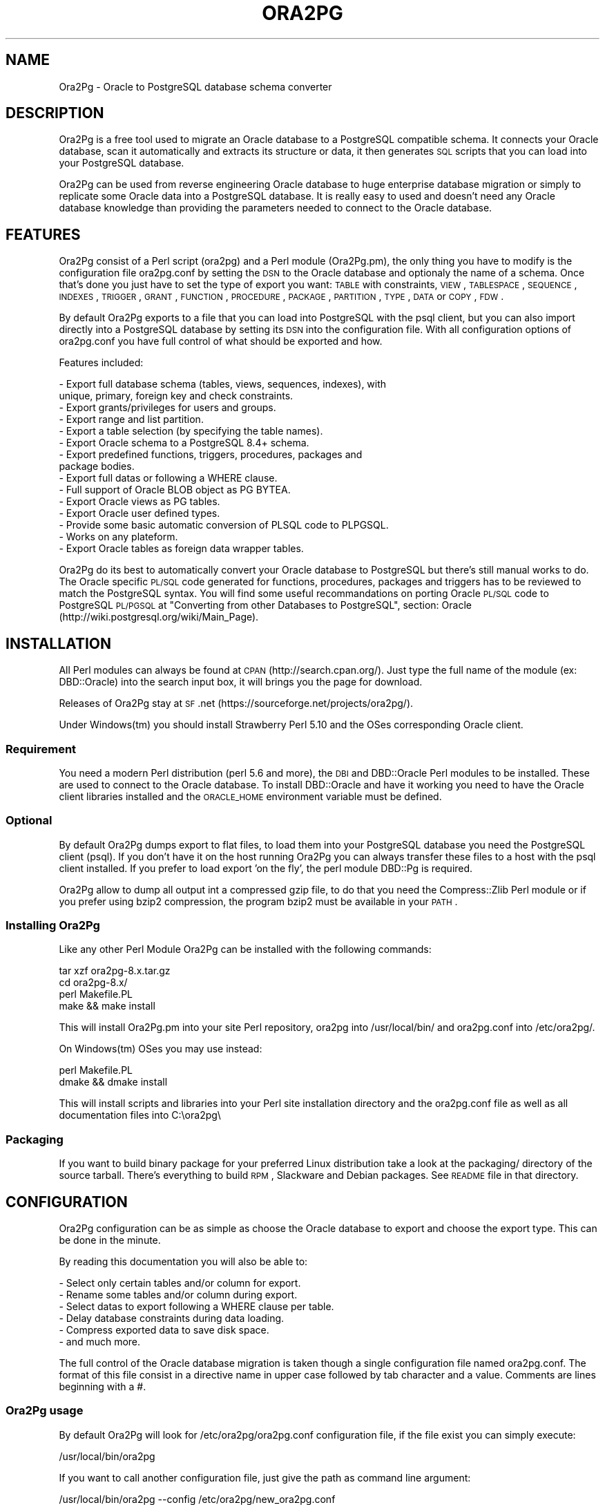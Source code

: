 .\" Automatically generated by Pod::Man 2.22 (Pod::Simple 3.07)
.\"
.\" Standard preamble:
.\" ========================================================================
.de Sp \" Vertical space (when we can't use .PP)
.if t .sp .5v
.if n .sp
..
.de Vb \" Begin verbatim text
.ft CW
.nf
.ne \\$1
..
.de Ve \" End verbatim text
.ft R
.fi
..
.\" Set up some character translations and predefined strings.  \*(-- will
.\" give an unbreakable dash, \*(PI will give pi, \*(L" will give a left
.\" double quote, and \*(R" will give a right double quote.  \*(C+ will
.\" give a nicer C++.  Capital omega is used to do unbreakable dashes and
.\" therefore won't be available.  \*(C` and \*(C' expand to `' in nroff,
.\" nothing in troff, for use with C<>.
.tr \(*W-
.ds C+ C\v'-.1v'\h'-1p'\s-2+\h'-1p'+\s0\v'.1v'\h'-1p'
.ie n \{\
.    ds -- \(*W-
.    ds PI pi
.    if (\n(.H=4u)&(1m=24u) .ds -- \(*W\h'-12u'\(*W\h'-12u'-\" diablo 10 pitch
.    if (\n(.H=4u)&(1m=20u) .ds -- \(*W\h'-12u'\(*W\h'-8u'-\"  diablo 12 pitch
.    ds L" ""
.    ds R" ""
.    ds C` ""
.    ds C' ""
'br\}
.el\{\
.    ds -- \|\(em\|
.    ds PI \(*p
.    ds L" ``
.    ds R" ''
'br\}
.\"
.\" Escape single quotes in literal strings from groff's Unicode transform.
.ie \n(.g .ds Aq \(aq
.el       .ds Aq '
.\"
.\" If the F register is turned on, we'll generate index entries on stderr for
.\" titles (.TH), headers (.SH), subsections (.SS), items (.Ip), and index
.\" entries marked with X<> in POD.  Of course, you'll have to process the
.\" output yourself in some meaningful fashion.
.ie \nF \{\
.    de IX
.    tm Index:\\$1\t\\n%\t"\\$2"
..
.    nr % 0
.    rr F
.\}
.el \{\
.    de IX
..
.\}
.\"
.\" Accent mark definitions (@(#)ms.acc 1.5 88/02/08 SMI; from UCB 4.2).
.\" Fear.  Run.  Save yourself.  No user-serviceable parts.
.    \" fudge factors for nroff and troff
.if n \{\
.    ds #H 0
.    ds #V .8m
.    ds #F .3m
.    ds #[ \f1
.    ds #] \fP
.\}
.if t \{\
.    ds #H ((1u-(\\\\n(.fu%2u))*.13m)
.    ds #V .6m
.    ds #F 0
.    ds #[ \&
.    ds #] \&
.\}
.    \" simple accents for nroff and troff
.if n \{\
.    ds ' \&
.    ds ` \&
.    ds ^ \&
.    ds , \&
.    ds ~ ~
.    ds /
.\}
.if t \{\
.    ds ' \\k:\h'-(\\n(.wu*8/10-\*(#H)'\'\h"|\\n:u"
.    ds ` \\k:\h'-(\\n(.wu*8/10-\*(#H)'\`\h'|\\n:u'
.    ds ^ \\k:\h'-(\\n(.wu*10/11-\*(#H)'^\h'|\\n:u'
.    ds , \\k:\h'-(\\n(.wu*8/10)',\h'|\\n:u'
.    ds ~ \\k:\h'-(\\n(.wu-\*(#H-.1m)'~\h'|\\n:u'
.    ds / \\k:\h'-(\\n(.wu*8/10-\*(#H)'\z\(sl\h'|\\n:u'
.\}
.    \" troff and (daisy-wheel) nroff accents
.ds : \\k:\h'-(\\n(.wu*8/10-\*(#H+.1m+\*(#F)'\v'-\*(#V'\z.\h'.2m+\*(#F'.\h'|\\n:u'\v'\*(#V'
.ds 8 \h'\*(#H'\(*b\h'-\*(#H'
.ds o \\k:\h'-(\\n(.wu+\w'\(de'u-\*(#H)/2u'\v'-.3n'\*(#[\z\(de\v'.3n'\h'|\\n:u'\*(#]
.ds d- \h'\*(#H'\(pd\h'-\w'~'u'\v'-.25m'\f2\(hy\fP\v'.25m'\h'-\*(#H'
.ds D- D\\k:\h'-\w'D'u'\v'-.11m'\z\(hy\v'.11m'\h'|\\n:u'
.ds th \*(#[\v'.3m'\s+1I\s-1\v'-.3m'\h'-(\w'I'u*2/3)'\s-1o\s+1\*(#]
.ds Th \*(#[\s+2I\s-2\h'-\w'I'u*3/5'\v'-.3m'o\v'.3m'\*(#]
.ds ae a\h'-(\w'a'u*4/10)'e
.ds Ae A\h'-(\w'A'u*4/10)'E
.    \" corrections for vroff
.if v .ds ~ \\k:\h'-(\\n(.wu*9/10-\*(#H)'\s-2\u~\d\s+2\h'|\\n:u'
.if v .ds ^ \\k:\h'-(\\n(.wu*10/11-\*(#H)'\v'-.4m'^\v'.4m'\h'|\\n:u'
.    \" for low resolution devices (crt and lpr)
.if \n(.H>23 .if \n(.V>19 \
\{\
.    ds : e
.    ds 8 ss
.    ds o a
.    ds d- d\h'-1'\(ga
.    ds D- D\h'-1'\(hy
.    ds th \o'bp'
.    ds Th \o'LP'
.    ds ae ae
.    ds Ae AE
.\}
.rm #[ #] #H #V #F C
.\" ========================================================================
.\"
.IX Title "ORA2PG 1"
.TH ORA2PG 1 "2012-07-15" "perl v5.10.1" "User Contributed Perl Documentation"
.\" For nroff, turn off justification.  Always turn off hyphenation; it makes
.\" way too many mistakes in technical documents.
.if n .ad l
.nh
.SH "NAME"
Ora2Pg \- Oracle to PostgreSQL database schema converter
.SH "DESCRIPTION"
.IX Header "DESCRIPTION"
Ora2Pg is a free tool used to migrate an Oracle database to a
PostgreSQL compatible schema. It connects your Oracle database, scan it
automatically and extracts its structure or data, it then generates \s-1SQL\s0
scripts that you can load into your PostgreSQL database.
.PP
Ora2Pg can be used from reverse engineering Oracle database to huge enterprise
database migration or simply to replicate some Oracle data into a PostgreSQL
database. It is really easy to used and doesn't need any Oracle database
knowledge than providing the parameters needed to connect to the Oracle
database.
.SH "FEATURES"
.IX Header "FEATURES"
Ora2Pg consist of a Perl script (ora2pg) and a Perl module (Ora2Pg.pm), the
only thing you have to modify is the configuration file ora2pg.conf by setting
the \s-1DSN\s0 to the Oracle database and optionaly the name of a schema. Once that's
done you just have to set the type of export you want: \s-1TABLE\s0 with constraints,
\&\s-1VIEW\s0, \s-1TABLESPACE\s0, \s-1SEQUENCE\s0, \s-1INDEXES\s0, \s-1TRIGGER\s0, \s-1GRANT\s0, \s-1FUNCTION\s0, \s-1PROCEDURE\s0,
\&\s-1PACKAGE\s0, \s-1PARTITION\s0, \s-1TYPE\s0, \s-1DATA\s0 or \s-1COPY\s0, \s-1FDW\s0.
.PP
By default Ora2Pg exports to a file that you can load into PostgreSQL with the
psql client, but you can also import directly into a PostgreSQL database by
setting its \s-1DSN\s0 into the configuration file. With all configuration options of
ora2pg.conf you have full control of what should be exported and how.
.PP
Features included:
.PP
.Vb 10
\&        \- Export full database schema (tables, views, sequences, indexes), with
\&          unique, primary, foreign key and check constraints.
\&        \- Export grants/privileges for users and groups.
\&        \- Export range and list partition.
\&        \- Export a table selection (by specifying the table names).
\&        \- Export Oracle schema to a PostgreSQL 8.4+ schema.
\&        \- Export predefined functions, triggers, procedures, packages and
\&          package bodies.
\&        \- Export full datas or following a WHERE clause.
\&        \- Full support of Oracle BLOB object as PG BYTEA.
\&        \- Export Oracle views as PG tables.
\&        \- Export Oracle user defined types.
\&        \- Provide some basic automatic conversion of PLSQL code to PLPGSQL.
\&        \- Works on any plateform.
\&        \- Export Oracle tables as foreign data wrapper tables.
.Ve
.PP
Ora2Pg do its best to automatically convert your Oracle database to PostgreSQL
but there's still manual works to do. The Oracle specific \s-1PL/SQL\s0 code generated
for functions, procedures, packages and triggers has to be reviewed to match
the PostgreSQL syntax. You will find some useful recommandations on porting
Oracle \s-1PL/SQL\s0 code to PostgreSQL \s-1PL/PGSQL\s0 at \*(L"Converting from other Databases
to PostgreSQL\*(R", section: Oracle (http://wiki.postgresql.org/wiki/Main_Page).
.SH "INSTALLATION"
.IX Header "INSTALLATION"
All Perl modules can always be found at \s-1CPAN\s0 (http://search.cpan.org/). Just
type the full name of the module (ex: DBD::Oracle) into the search input box,
it will brings you the page for download.
.PP
Releases of Ora2Pg stay at \s-1SF\s0.net (https://sourceforge.net/projects/ora2pg/).
.PP
Under Windows(tm) you should install Strawberry Perl 5.10 and the OSes
corresponding Oracle client.
.SS "Requirement"
.IX Subsection "Requirement"
You need a modern Perl distribution (perl 5.6 and more), the \s-1DBI\s0 and DBD::Oracle
Perl modules to be installed. These are used to connect to the Oracle database.
To install DBD::Oracle and have it working you need to have the Oracle client
libraries installed and the \s-1ORACLE_HOME\s0 environment variable must be defined.
.SS "Optional"
.IX Subsection "Optional"
By default Ora2Pg dumps export to flat files, to load them into your PostgreSQL
database you need the PostgreSQL client (psql). If you don't have it on the
host running Ora2Pg you can always transfer these files to a host with the psql
client installed. If you prefer to load export 'on the fly', the perl module
DBD::Pg is required.
.PP
Ora2Pg allow to dump all output int a compressed gzip file, to do that you need
the Compress::Zlib Perl module or if you prefer using bzip2 compression, the
program bzip2 must be available in your \s-1PATH\s0.
.SS "Installing Ora2Pg"
.IX Subsection "Installing Ora2Pg"
Like any other Perl Module Ora2Pg can be installed with the following commands:
.PP
.Vb 4
\&        tar xzf ora2pg\-8.x.tar.gz
\&        cd ora2pg\-8.x/
\&        perl Makefile.PL
\&        make && make install
.Ve
.PP
This will install Ora2Pg.pm into your site Perl repository, ora2pg into
/usr/local/bin/ and ora2pg.conf into /etc/ora2pg/.
.PP
On Windows(tm) OSes you may use instead:
.PP
.Vb 2
\&        perl Makefile.PL
\&        dmake && dmake install
.Ve
.PP
This will install scripts and libraries into your Perl site installation directory
and the ora2pg.conf file as well as all documentation files into C:\eora2pg\e
.SS "Packaging"
.IX Subsection "Packaging"
If you want to build binary package for your preferred Linux distribution take a
look at the packaging/ directory of the source tarball. There's everything to
build \s-1RPM\s0, Slackware and Debian packages. See \s-1README\s0 file in that directory.
.SH "CONFIGURATION"
.IX Header "CONFIGURATION"
Ora2Pg configuration can be as simple as choose the Oracle database to export
and choose the export type. This can be done in the minute.
.PP
By reading this documentation you will also be able to:
.PP
.Vb 6
\&        \- Select only certain tables and/or column for export.
\&        \- Rename some tables and/or column during export.
\&        \- Select datas to export following a WHERE clause per table.
\&        \- Delay database constraints during data loading.
\&        \- Compress exported data to save disk space.
\&        \- and much more.
.Ve
.PP
The full control of the Oracle database migration is taken though a single
configuration file named ora2pg.conf. The format of this file consist in a
directive name in upper case followed by tab character and a value.
Comments are lines beginning with a #.
.SS "Ora2Pg usage"
.IX Subsection "Ora2Pg usage"
By default Ora2Pg will look for /etc/ora2pg/ora2pg.conf configuration file, if
the file exist you can simply execute:
.PP
.Vb 1
\&        /usr/local/bin/ora2pg
.Ve
.PP
If you want to call another configuration file, just give the path as command
line argument:
.PP
.Vb 1
\&        /usr/local/bin/ora2pg \-\-config /etc/ora2pg/new_ora2pg.conf
.Ve
.PP
Here are all command line parameters available since version 6.0:
.PP
Usage: ora2pg [\-dhvp] [\-\-option value]
.PP
.Vb 10
\&    \-d | \-\-debug      : Enable verbose output.
\&    \-h | \-\-help       : Print this short help.
\&    \-v | \-\-version    : Show Ora2Pg Version and exit.
\&    \-c | \-\-conf file  : Used to set an alternate configuration file than the
\&                        default /etc/or2pg/ora2pg.conf.
\&    \-l | \-\-log file   : Used to set a log file. Default is stdout.
\&    \-o | \-\-out file   : Used to set the path to the output file where SQL will
\&                        be written. Default: output.sql in running directory.
\&    \-t | \-\-type export: Used to set the export type. It will override the one
\&                        given in the configuration file (TYPE).
\&    \-p | \-\-plsql      : Enable PLSQL to PLPSQL code conversion.
\&    \-s | \-\-source dsn : Allow to set the Oracle DBI datasource.
\&    \-u | \-\-user  user : Used to set the Oracle database connection user.
\&    \-w | \-\-password pass: Used to set the password of the Oracle database user.
\&    \-n | \-\-namespace schema: Used to set the Oracle schema to extract from.
\&    \-x | \-\-xtable relname: Used to display columns names of the given table,
\&                        could be used with SHOW_COLUMN type only.
\&    \-f | \-\-forceowner : if set to 1 force ora2pg to set tables and sequences
\&                        owner. If the value is set to a username this one will
\&                        be set as the objects owner.
\&    \-\-nls_lang code: use this to set the Oracle NLS_LANG client encoding.
\&    \-\-client_encoding code: Use this to set the PostgreSQL client encoding.
\&    \-i | \-\-input_file file: File containing Oracle PL/SQL code to convert with
\&                        no Oracle database connection initiated.
.Ve
.PP
Previous version do not accept any command line parameter than the path to the
configuration file.
.SS "Oracle database connection"
.IX Subsection "Oracle database connection"
There's 5 configuration directives to control the access to the Oracle database.
.IP "\s-1ORACLE_HOME\s0" 4
.IX Item "ORACLE_HOME"
Used to set \s-1ORACLE_HOME\s0 environment variable to the Oracle libraries required
by the DBD::Oracle Perl module.
.IP "\s-1ORACLE_DSN\s0" 4
.IX Item "ORACLE_DSN"
This directive is used to set the data source name in the form standard \s-1DBI\s0 \s-1DSN\s0.
For example:
.Sp
.Vb 1
\&        dbi:Oracle:host=oradb_host.mydom.dom;sid=TEST
.Ve
.Sp
or
.Sp
.Vb 1
\&        dbi:Oracle:DB_SID
.Ve
.Sp
The \s-1SID\s0 must be declared in the \f(CW$ORACLE_HOME\fR/network/admin/tnsnames.ora file.
.IP "\s-1ORACLE_USER\s0 et \s-1ORACLE_PWD\s0" 4
.IX Item "ORACLE_USER et ORACLE_PWD"
These two directives are used to define the user and password for the Oracle
database connection. Note that if you can it is better to login as Oracle super
admin to avoid grants problem during the database scan and be sure that nothing
is missing.
.IP "\s-1USER_GRANTS\s0" 4
.IX Item "USER_GRANTS"
Set this directive to 1 if you connect the Oracle database as simple user and
do not have enough grants to extract things from the \s-1DBA_\s0... tables. It will
use tables \s-1ALL_\s0... instead.
.Sp
Warning: if you use export type \s-1GRANT\s0, you must set this configuration option
to 0 or it will not works.
.IP "\s-1TRANSACTION\s0" 4
.IX Item "TRANSACTION"
This directive may be used if you want to change the default isolation level of
the data export transaction. Default is now to set the level to a serializable
transaction to ensure data consistency. The allowed values for this directive
are:
.Sp
.Vb 4
\&        readonly: \*(AqSET TRANSACTION READ ONLY\*(Aq,
\&        readwrite: \*(AqSET TRANSACTION READ WRITE\*(Aq,
\&        serializable: \*(AqSET TRANSACTION ISOLATION LEVEL SERIALIZABLE\*(Aq
\&        committed: \*(AqSET TRANSACTION ISOLATION LEVEL READ COMMITTED\*(Aq,
.Ve
.Sp
Releases before 6.2 used to set the isolation level to \s-1READ\s0 \s-1ONLY\s0 transaction
but in some case this was breaking data consistency so now default is set to
\&\s-1SERIALIZABLE\s0.
.IP "\s-1INPUT_FILE\s0" 4
.IX Item "INPUT_FILE"
This directive did not control the Oracle database connection or unless it
purely disable the use of any Oracle database by accepting a file as argument.
Set this directive to a file containing \s-1PL/SQL\s0 Oracle Code like function,
procedure or full package body to prevent Ora2Pg from connecting to an
Oracle database end just apply his convertion tool to the content of the
file. This can only be used with the following export type: \s-1PROCEDURE\s0,
\&\s-1FUNCTION\s0 or \s-1PACKAGE\s0. If you don't know what you do don't use this directive, I
use it to find \s-1PL/SQL\s0 parser and \s-1PL/PGSQL\s0 converter issues.
.SS "Testing"
.IX Subsection "Testing"
Once you have set the Oracle database \s-1DSN\s0 you can execute ora2pg to see if
it works. By default the configuration file will export the database schema to
a file called 'output.sql'. Take a look in it to see if the schema has been
exported.
.PP
Take some time here to test your installation as most of the problem take place
here, the other configuration step are more technical.
.SS "Trouble shooting"
.IX Subsection "Trouble shooting"
If the output.sql file has not exported anything else than the Pg transaction
header and footer there's two possible reasons. The perl script ora2pg dump
an ORA-XXX error, that mean that you \s-1DSN\s0 or login information are wrong, check
the error and your settings and try again. The perl script says nothing and the
output file is empty: the user has not enough right to extract something from
the database. Try to connect Oracle as super user or take a look at directive
\&\s-1USER_GRANTS\s0 above and at next section, especiallly the \s-1SCHEMA\s0 directive.
.SS "Oracle schema to export"
.IX Subsection "Oracle schema to export"
The Oracle database export can be limited to a specific Schema or Namespace,
this can be mandatory following the database connection user.
.IP "\s-1SCHEMA\s0" 4
.IX Item "SCHEMA"
This directive is used to set the schema name to use during export. Take care that this directive is case sensitive. For example:
.Sp
.Vb 1
\&        SCHEMA  APPS
.Ve
.Sp
will only extract objects associated to the \s-1APPS\s0 schema.
.IP "\s-1EXPORT_SCHEMA\s0" 4
.IX Item "EXPORT_SCHEMA"
By default the Oracle schema is not exported into the PostgreSQL database and
all objects are created under the default Pg namespace. If you want to also
export this schema and create all objects under this namespace, set the
\&\s-1EXPORT_SCHEMA\s0 directive to 1. This will set the schema search_path at top of
export \s-1SQL\s0 file to the schema name set in the \s-1SCHEMA\s0 directive with the default
pg_catalog schema. If you want to change this path, use the directive \s-1PG_SCHEMA\s0.
.IP "\s-1COMPILE_SCHEMA\s0" 4
.IX Item "COMPILE_SCHEMA"
By default Ora2Pg will only export valid \s-1PL/SQL\s0 code. You can force Oracle to
compile again the invalidated code to get a chance to have it obtain the valid
status and then be able to export it.
.Sp
Enable this directive to force Oracle to compile schema before exporting code.
This will ask to Oracle to validate the \s-1PL/SQL\s0 that could have been invalidate
after a export/import for example. If you set the value to 1 it will exec:
\&\s-1DBMS_UTILITY\s0.compile_schema(schema => sys_context('\s-1USERENV\s0', '\s-1SESSION_USER\s0'));
but if you provide the name of a particular schema it will use the following
command: \s-1DBMS_UTILITY\s0.compile_schema(schema => 'schemaname');
The '\s-1VALID\s0' or '\s-1INVALID\s0' status applies to functions, procedures, packages and
user defined types.
.IP "\s-1EXPORT_INVALID\s0" 4
.IX Item "EXPORT_INVALID"
If the above configuration directive is not enough to validate your \s-1PL/SQL\s0 code
enable this configuration directive to allow export of all \s-1PL/SQL\s0 code even if
it is marked as invalid. The '\s-1VALID\s0' or '\s-1INVALID\s0' status applies to functions,
procedures, packages and user defined types.
.IP "\s-1PG_SCHEMA\s0" 4
.IX Item "PG_SCHEMA"
Allow you to defined/force the PostgreSQL schema to use. The value can be a
coma delimited list of schema name. By default if you set \s-1EXPORT_SCHEMA\s0 to 1,
the PostgreSQL schema search_path will be set to the schema name set as value of
the \s-1SCHEMA\s0 directive plus the default pg_catalog schema as follow:
.Sp
.Vb 1
\&        SET search_path = $SCHEMA, pg_catalog;
.Ve
.Sp
If you set \s-1PG_SCHEMA\s0 to something like \*(L"user_schema, public\*(R" for example the
search path will be set like this:
.Sp
.Vb 2
\&        SET search_path = $PG_SCHEMA;
\&        \-\- SET search_path = user_schema, public;
.Ve
.Sp
This will force to not use the Oracle schema set in the \s-1SCHEMA\s0 directive.
.IP "\s-1SYSUSERS\s0" 4
.IX Item "SYSUSERS"
Without explicit schema, Ora2Pg will export all objects that not belongs to
system schema or role: \s-1SYS\s0, \s-1SYSTEM\s0, \s-1DBSNMP\s0, \s-1OUTLN\s0, \s-1PERFSTAT\s0, \s-1CTXSYS\s0, \s-1XDB\s0, \s-1WMSYS\s0,
\&\s-1SYSMAN\s0, \s-1SQLTXPLAIN\s0, \s-1MDSYS\s0, \s-1EXFSYS\s0, \s-1ORDSYS\s0, \s-1DMSYS\s0, \s-1OLAPSYS\s0, \s-1FLOWS_020100\s0,
\&\s-1FLOWS_FILES\s0, \s-1TSMSYS\s0. Following your Oracle installation you may have several
other system role defined. To append these users to the schema exclusion list,
just set the \s-1SYSUSERS\s0 configuration directive to a coma separated list of system
user to exclude. For example:
.Sp
.Vb 1
\&        SYSUSERS        INTERNAL,SYSDBA
.Ve
.Sp
will add users \s-1INTERNAL\s0 and \s-1SYSDBA\s0 to the schema exclusion list.
.IP "\s-1FORCE_OWNER\s0" 4
.IX Item "FORCE_OWNER"
By default the owner of the database objects is the one you're using to connect
to PostgreSQL using the psql command. If you use an other user (postgres for exemple)
you can force Ora2Pg to set the object owner to be the one used in the Oracle database
by setting the directive to 1, or to a completely different username by setting the
directive value to that username.
.SS "Export type"
.IX Subsection "Export type"
The export action is perform following a single configuration directive '\s-1TYPE\s0',
some other add more control on what should be really exported.
.IP "\s-1TYPE\s0" 4
.IX Item "TYPE"
Here are the different values of the \s-1TYPE\s0 directive, default is \s-1TABLE:\s0
.Sp
.Vb 10
\&        \- TABLE: Extract all tables with indexes, primary keys, unique keys,
\&          foreign keys and check constraints.
\&        \- VIEW: Extract only views.
\&        \- GRANT: Extract roles converted to Pg groups, users and grants on all
\&          objects.
\&        \- SEQUENCE: Extract all sequence and their last position.
\&        \- TABLESPACE: Extract storage spaces for tables and indexes (Pg >= v8).
\&        \- TRIGGER: Extract triggers defined following actions.
\&        \- FUNCTION: Extract functions.
\&        \- PROCEDURE: Extract procedures.
\&        \- PACKAGE: Extract packages and package bodies.
\&        \- DATA: Extract datas as INSERT statement.
\&        \- COPY: Extract datas as COPY statement.
\&        \- PARTITION: Extract range and list Oracle partitioning.
\&        \- TYPE: Extract user defined Oracle type.
\&        \- FDW: Export Oracle tables as foreign table for oracle_fdw.
.Ve
.Sp
Only one type of export can be perform at the same time so the \s-1TYPE\s0 directive
must be unique. If you have more than one only the last found in the file will
be registered.
.Sp
Some export type can not or should not be load directly into the PostgreSQL
database and still require little manual editing. This is the case for \s-1GRANT\s0,
\&\s-1TABLESPACE\s0, \s-1TRIGGER\s0, \s-1FUNCTION\s0, \s-1PROCEDURE\s0, \s-1TYPE\s0 and \s-1PACKAGE\s0 export types
especially if you have \s-1PLSQL\s0 code or Oracle specific \s-1SQL\s0 in it.
.Sp
For \s-1TABLESPACE\s0 you must ensure that file path exist on the system.
.Sp
Note that you can chained multiple export by giving to the \s-1TYPE\s0 directive a
coma separated list of export type.
.Sp
The \s-1PARTITION\s0 export is a work in progress as table partition support is not
yet implemented into PostgreSQL. Ora2Pg will convert Oracle partition using
table inheritence, trigger and function workaround. See document at Pg site:
http://www.postgresql.org/docs/current/interactive/ddl\-partitioning.html
This new feature in Ora2Pg has not been widly tested so feel free to report
any bug and patch.
.Sp
The \s-1TYPE\s0 export allow export of user defined Oracle type. If you don't use the
\&\-\-plsql command line parameter it simply dump Oracle user type asis else Ora2Pg
will try to convert it to PostgreSQL syntax.
.Sp
Since Ora2Pg v8.1 there's three new export types:
.Sp
.Vb 3
\&        SHOW_SCHEMA : display the list of schema available in the database.
\&        SHOW_TABLE : display the list of tables available.
\&        SHOW_COLUMN : display the list of tables columns available.
.Ve
.Sp
Since Ora2Pg v8.2 there's a new export type:
.Sp
.Vb 1
\&        SHOW_ENCODING : display the Oracle session encoding, useful to set NSL_LANG.
.Ve
.Sp
Those extraction keyword are use to only display the requested information and exit.
This allow you to quickly know on what you are going to work. The \s-1SHOW_COLUMN\s0 allow
a new ora2pg command line option: '\-\-xtable relname' or '\-x relname' to limit the
displayed information to the given table.
.Sp
Since release v8.12, Ora2Pg allow you to export your Oracle Table definition to be
use with the oracle_fdw foreign data wrapper. By using type \s-1FDW\s0 your Oracle tables
will be exported as follow:
.Sp
.Vb 5
\&        CREATE FOREIGN TABLE oratab (
\&                id        integer           NOT NULL,
\&                text      character varying(30),
\&                floating  double precision  NOT NULL
\&        ) SERVER oradb OPTIONS (table \*(AqORATAB\*(Aq);
.Ve
.Sp
Now you can use the table like a regular PostgreSQL table.
.Sp
See http://pgxn.org/dist/oracle_fdw/ for more information on this foreign data wrapper.
.IP "\s-1THREAD_COUNT\s0" 4
.IX Item "THREAD_COUNT"
This configuration directive adds multi-threading support to data export type, the
value is the number of threads to use. Default to zero, disabled multi-threading.
It is only used to do the escaping to convert LOBs to byteas, as it is very \s-1CPU\s0
hungry. Putting 6 threads will only triple your throughput, if your machine has
enough cores. If zero do not use threads, do not waste \s-1CPU\s0, but be slower with bytea.
Performance seems to peak at 5 threads, if you have enough cores, and triples throughput
on tables having \s-1LOB\s0. Another important thing: because of the way threading works in
perl, threads consume a lot of memory. Put a low (5000 for instance) \s-1DATA_LIMIT\s0 if
you activate threading.
.Sp
If your Perl installation do not support threads, multi-threading will not be enabled.
This configuration directive is available since Ora2Pg v8.7 thanks to the work of
Marc Cousin.
.IP "\s-1FDW_SERVER\s0" 4
.IX Item "FDW_SERVER"
This directive is used to set the name of the foreign data server that is used in
the \*(L"\s-1CREATE\s0 \s-1SERVER\s0 name \s-1FOREIGN\s0 \s-1DATA\s0 \s-1WRAPPER\s0 oracle_fdw ...\*(R" command. This name will
then be used in the \*(L"\s-1CREATE\s0 \s-1FOREIGN\s0 \s-1TABLE\s0 ...\*(R" \s-1SQL\s0 command. Default is arbitrary set
to orcl. This only concern export type \s-1FDW\s0.
.SS "Limiting object to export"
.IX Subsection "Limiting object to export"
You may want to export only a part of an Oracle database, here are a set of configuration
directives that will allow you to control what parts of the database should be exported.
.IP "\s-1TABLES\s0" 4
.IX Item "TABLES"
This directive allow you to set a list of tables on witch the export must be
limited, excluding all other tables. The value is a space separated list of
table name to export.
.IP "\s-1EXCLUDE\s0" 4
.IX Item "EXCLUDE"
This directive is the opposite of the previous, it allow you to define a space
separated list of table name to exclude from the export.
.IP "\s-1WHERE\s0" 4
.IX Item "WHERE"
This directive allow you to specify a \s-1WHERE\s0 clause filter when dumping the
contents of tables. Value is construct as follow: TABLE_NAME[\s-1WHERE_CLAUSE\s0], or
if you have only one where clause for each table just put the where clause as
value. Both are possible too. Here are some examples:
.Sp
.Vb 2
\&        # Global where clause applying to all tables included in the export
\&        WHERE  1=1
\&
\&        # Apply the where clause only on table TABLE_NAME
\&        WHERE  TABLE_NAME[ID1=\*(Aq001\*(Aq]
\&
\&        # Applies two different clause on tables TABLE_NAME and OTHER_TABLE
\&        # and a generic where clause on DATE_CREATE to all other tables
\&        WHERE  TABLE_NAME[ID1=\*(Aq001\*(Aq AND ID1=\*(Aq002] DATE_CREATE > \*(Aq2001\-01\-01\*(Aq OTHER_TABLE[NAME=\*(Aqtest\*(Aq]
.Ve
.Sp
Any where clause not included into a table name bracket clause will be applied
to all exported table including the tables defined in the where clause. These
\&\s-1WHERE\s0 clauses are very useful if you want to archive some data or at the
opposite only export some recent data.
.SS "Modifying object structure"
.IX Subsection "Modifying object structure"
One of the great usage of Ora2Pg is its flexibility to replicate Oracle database
into PostgreSQL database with a different structure or schema. There's three
configuration directives that allow you to map those differences.
.IP "\s-1MODIFY_STRUCT\s0" 4
.IX Item "MODIFY_STRUCT"
This directive allow you to limit the columns to extract for a given table. The
value consist in a space separated list of table name with a set of column
between parenthesis as follow:
.Sp
.Vb 1
\&        MODIFY_STRUCT   NOM_TABLE(nomcol1,nomcol2,...) ...
.Ve
.Sp
for example:
.Sp
.Vb 1
\&        MODIFY_STRUCT   T_TEST1(id,dossier) T_TEST2(id,fichier)
.Ve
.Sp
This will only extract columns 'id' and 'dossier' from table T_TEST1 and columns
\&'id' and 'fichier' from the T_TEST2 table.
.IP "\s-1REPLACE_TABLES\s0" 4
.IX Item "REPLACE_TABLES"
This directive allow you to remap a list of Oracle table name to a PostgreSQL table name during export. The value is a list of space separated values with the following structure:
.Sp
.Vb 1
\&        REPLACE_TABLES  ORIG_TBNAME1:DEST_TBNAME1 ORIG_TBNAME2:DEST_TBNAME2
.Ve
.Sp
Oracle tables \s-1ORIG_TBNAME1\s0 and \s-1ORIG_TBNAME2\s0 will be respectively renamed into
\&\s-1DEST_TBNAME1\s0 and \s-1DEST_TBNAME2\s0
.IP "\s-1REPLACE_COLS\s0" 4
.IX Item "REPLACE_COLS"
Like table name, the name of the column can be remapped to a different name
using the following syntaxe:
.Sp
.Vb 1
\&        REPLACE_COLS    ORIG_TBNAME(ORIG_COLNAME1:NEW_COLNAME1,ORIG_COLNAME2:NEW_COLNAME2)
.Ve
.Sp
For example:
.Sp
.Vb 1
\&        REPLACE_COLS    T_TEST(dico:dictionary,dossier:folder)
.Ve
.Sp
will rename Oracle columns 'dico' and 'dossier' from table T_TEST into new name
\&'dictionary' and 'folder'.
.SS "PostgreSQL Import"
.IX Subsection "PostgreSQL Import"
By default conversion to PostgreSQL format is written to file 'output.sql'.
The command:
.PP
.Vb 1
\&        psql mydb < output.sql
.Ve
.PP
will import content of file output.sql into PostgreSQL mydb database.
.IP "\s-1DATA_LIMIT\s0" 4
.IX Item "DATA_LIMIT"
When you are performing \s-1DATA/COPY\s0 export Ora2Pg proceed by chunks of \s-1DATA_LIMIT\s0
tuples for speed improvement. Tuples are stored in memory before being written
to disk, so if you want speed and have enough system resources you can grow
this limit to an upper value for example: 100000 or 1000000. Before release 7.0
a value of 0 mean no limit so that all tuples are stored in memory before being
flushed to disk. In 7.x branch this has been remove and chunk will be set to the
default: 10000
.IP "\s-1OUTPUT\s0" 4
.IX Item "OUTPUT"
The Ora2Pg output filename can be changed with this directive. Default value is
output.sql. if you set the file name with extension .gz or .bz2 the output will
be automatically compressed. This require that the Compress::Zlib Perl module
is installed if the filename extension is .gz and that the bzip2 system command
is installed for the .bz2 extension.
.IP "\s-1OUTPUT_DIR\s0" 4
.IX Item "OUTPUT_DIR"
Since release 7.0, you can define a base directory where wfile will be written.
The directory must exists.
.IP "\s-1BZIP2\s0" 4
.IX Item "BZIP2"
This directive allow you to specify the full path to the bzip2 program if it
can not be found in the \s-1PATH\s0 environment variable.
.IP "\s-1FILE_PER_CONSTRAINT\s0" 4
.IX Item "FILE_PER_CONSTRAINT"
Allow object constraints to be saved in a separate file during schema export.
The file will be named \s-1CONSTRAINTS_OUTPUT\s0, where \s-1OUTPUT\s0 is the value of the
corresponding configuration directive. You can use .gz xor .bz2 extension to
enable compression. Default is to save all data in the \s-1OUTPUT\s0 file. This
directive is usable only with \s-1TABLE\s0 export type.
.IP "\s-1FILE_PER_INDEX\s0" 4
.IX Item "FILE_PER_INDEX"
Allow indexes to be saved in a separate file during schema export. The file
will be named \s-1INDEXES_OUTPUT\s0, where \s-1OUTPUT\s0 is the value of the corresponding
configuration directive. You can use .gz xor .bz2 file extension to enable
compression. Default is to save all data in the \s-1OUTPUT\s0 file. This directive
is usable only with \s-1TABLE\s0 export type.
.IP "\s-1FILE_PER_TABLE\s0" 4
.IX Item "FILE_PER_TABLE"
Allow data export to be saved in one file per table/view. The files will be
named as tablename_OUTPUT, where \s-1OUTPUT\s0 is the value of the corresponding
configuration directive. You can still use .gz xor .bz2 extension in the \s-1OUTPUT\s0
directive to enable compression. Default 0 will save all data in one file, set
it to 1 to enable this feature. This is usable only during \s-1DATA\s0 or \s-1COPY\s0 export
type.
.IP "\s-1FILE_PER_FUNCTION\s0" 4
.IX Item "FILE_PER_FUNCTION"
Allow functions, procedures and triggers to be saved in one file per object.
The files will be named as objectname_OUTPUT. Where \s-1OUTPUT\s0 is the value of the
corresponding configuration directive. You can still use .gz xor .bz2 extension
in the \s-1OUTPUT\s0 directive to enable compression. Default 0 will save all in one
single file, set it to 1 to enable this feature. This is usable only during the
corresponding export type, the package body export has a special behavior.
.Sp
When export type is \s-1PACKAGE\s0 and you've enabled this directive, Ora2Pg will
create a directory per package, named with the lower case name of the package,
and will create one file per function/procedure into that directory. If the
configuration directive is not enabled, it will create one file per package as
packagename_OUTPUT, where \s-1OUTPUT\s0 is the value of the corresponding directive.
.IP "\s-1TRUNCATE_TABLE\s0" 4
.IX Item "TRUNCATE_TABLE"
If this directive is set to 1, a \s-1TRUNCATE\s0 \s-1TABLE\s0 instruction will be add before
loading data. This is usable only during \s-1DATA\s0 or \s-1COPY\s0 export type.
.PP
If you want to import data on the fly to the PostgreSQL database you have three
configuration directives to set the PostgreSQL database connection. This is only
possible with '\s-1COPY\s0' or '\s-1DATA\s0' export type as for database schema there's no
real interest to do that.
.IP "\s-1PG_DSN\s0" 4
.IX Item "PG_DSN"
Use this directive to set the PostgreSQL data source namespace using DBD::Pg
Perl module as follow:
.Sp
.Vb 1
\&        dbi:Pg:dbname=pgdb;host=localhost;port=5432
.Ve
.Sp
will connect to database 'pgdb' on localhost at tcp port 5432.
.IP "\s-1PG_USER\s0 and \s-1PG_PWD\s0" 4
.IX Item "PG_USER and PG_PWD"
These two directives are used to set the login user and password.
.SS "Taking export under control"
.IX Subsection "Taking export under control"
The following other configuration directives interact directly with the export process and give you fine granuality in database export control.
.IP "\s-1SKIP\s0" 4
.IX Item "SKIP"
For \s-1TABLE\s0 export you may not want to export all schema constraints, the \s-1SKIP\s0
configuration directive allow you to specify a space separated list of
constraints that should not be exported. Possible values are:
.Sp
.Vb 5
\&        \- fkeys: turn off foreign key constraints
\&        \- pkeys: turn off primary keys
\&        \- ukeys: turn off unique column constraints
\&        \- indexes: turn off all other index types
\&        \- checks: turn off check constraints
.Ve
.Sp
For example:
.Sp
.Vb 1
\&        SKIP    indexes,checks
.Ve
.Sp
will removed indexes ans check constraints from export.
.IP "\s-1KEEP_PKEY_NAMES\s0" 4
.IX Item "KEEP_PKEY_NAMES"
By default names of the primary key in the source Oracle database are ignored
and key names are created in the target PostgreSQL database with the PostgreSQL
internal default naming rules. If you want to preserve Oracle primary key names
set this option to 1.
.IP "\s-1FKEY_DEFERRABLE\s0" 4
.IX Item "FKEY_DEFERRABLE"
When exporting tables, Ora2Pg normally exports constraints as they are, if they
are non-deferrable they are exported as non-deferrable. However, non-deferrable
constraints will probably cause problems when attempting to import data to Pg.
The \s-1FKEY_DEFERRABLE\s0 option set to 1 will cause all foreign key constraints to
be exported as deferrable.
.IP "\s-1DEFER_FKEY\s0" 4
.IX Item "DEFER_FKEY"
In addition, when exporting data the \s-1DEFER_FKEY\s0 option set to 1 will add a
command to defer all foreign key constraints during data export. Constraints
will then be checked at the end of each transaction. Note that this will works
only if foreign keys are deferrable and that all datas can stay in a single
transaction.
.Sp
Since release 7.0 Ora2Pg will first try to ordered data export following the
tables foreign keys. If it fails (some cases can not be handle), Ora2Pg will
set constraint all deferrable if \s-1DEFER_FKEY\s0 is activated and \s-1DROP_FKEY\s0 disabled.
.IP "\s-1DROP_FKEY\s0" 4
.IX Item "DROP_FKEY"
New since release 7.0 this directive enabled force the deletion of all foreign
keys before data import and to recreate them at end of the import.
.IP "\s-1DROP_INDEXES\s0" 4
.IX Item "DROP_INDEXES"
This direction is also introduce since version 7.0 and allow you to gain lot of
speed improvement during data import by removing all indexes that are not an
automatic index (ex: indexes of primary keys) and recreate them at the end of
data import.
.IP "\s-1DISABLE_TABLE_TRIGGERS\s0" 4
.IX Item "DISABLE_TABLE_TRIGGERS"
This directive is used to disables triggers on all tables in \s-1COPY\s0 or \s-1DATA\s0 export
modes during data migration. The possible values are 0 to enable triggers, \s-1USER\s0
to disable userdefined triggers and \s-1ALL\s0 to disable userdefined triggers as well
as includes \s-1RI\s0 system triggers.
.IP "\s-1DISABLE_SEQUENCE\s0" 4
.IX Item "DISABLE_SEQUENCE"
If set to 1 disables alter of sequences on all tables during \s-1COPY\s0 or \s-1DATA\s0 export
mode. This is used to prevent the update of sequence during data migration.
Default is 0, alter sequences.
.IP "\s-1NOESCAPE\s0" 4
.IX Item "NOESCAPE"
By default all datas exported as \s-1INSERT\s0 statement are escaped, if you experience
any problem with that set it to 1 to disable character escaping during data
export.
.IP "\s-1PG_NUMERIC_TYPE\s0" 4
.IX Item "PG_NUMERIC_TYPE"
This directive set to 1 replace portable numeric type into PostgreSQL internal
type as numeric(p,s) type is much slower than the different PostgreSQL numeric
types. Oracle data type \s-1NUMBER\s0(p,s) is approximatively converted to smallint,
integer, bigint, real and float PostgreSQL numeric type following the precision.
If you have lot of monetary fields you should preserve the numeric(p,s) Pg data
type if you need very good precision. \s-1NUMBER\s0 without precision are set to float
unless you redefine it with the \s-1DEFAULT_NUMERIC\s0 configuration option.
.IP "\s-1DEFAULT_NUMERIC\s0" 4
.IX Item "DEFAULT_NUMERIC"
\&\s-1NUMBER\s0 without precision are converted by default to bigint if \s-1PG_NUMERIC_TYPE\s0
is true. You can overwrite this value to any \s-1PG\s0 numeric type, like smallint or
integer. Note that before release 7.0 the value was wrongly set to float.
.IP "\s-1DATA_TYPE\s0" 4
.IX Item "DATA_TYPE"
If you're experiencing any problem in data type schema conversion with this
directive you can take full control of the correspondence between Oracle and
PostgreSQL types to redefine data type translation used in Ora2pg. The syntax
is a coma separated list of \*(L"Oracle datatype:Postgresql datatype\*(R". Here are
the default list used:
.Sp
.Vb 1
\&        DATA_TYPE       DATE:timestamp,LONG:text,LONG RAW:text,CLOB:text,NCLOB:text,BLOB:bytea,BFILE:bytea,RAW:bytea,ROWID:oid,FLOAT:double precision,DEC:decimal,DECIMAL:decimal,DOUBLE PRECISION:double precision,INT:integer,INTEGER:integer,REAL:real,SMALLINT:smallint,BINARY_FLOAT:double precision,BINARY_DOUBLE:double precision,TIMESTAMP:timestamp
.Ve
.Sp
Note that the directive and the list definition must be a single line.
.IP "\s-1CASE_SENSITIVE\s0" 4
.IX Item "CASE_SENSITIVE"
By default Ora2P convert all object names to lower case as PostgreSQL is case
insensitive. If you want to preserve the case of Oracle object name set this
directive to 1. I do not recommand this unless you always quote object names
on all your scripts.
.IP "\s-1ORA_SENSITIVE\s0" 4
.IX Item "ORA_SENSITIVE"
Since version 4.10 you can export Oracle databases with case sensitive table or
view names. This requires the use of quoted table/view names during Oracle
querying. Set this configuration option to 1 to enable this feature. By default
it is off.
.IP "\s-1ORA_RESERVED_WORDS\s0" 4
.IX Item "ORA_RESERVED_WORDS"
Allow escaping of column name using Oracle reserved words. Value is a list of
coma separated reserved word. Default is audit,comment.
.IP "\s-1GEN_USER_PWD\s0" 4
.IX Item "GEN_USER_PWD"
Set this directive to 1 to replace default password by a random password for all
extracted user during a \s-1GRANT\s0 export.
.IP "\s-1PG_SUPPORTS_ROLE\s0 (Deprecated)" 4
.IX Item "PG_SUPPORTS_ROLE (Deprecated)"
This option is deprecated since Ora2Pg release v7.3.
.Sp
By default Oracle roles are translated into PostgreSQL groups. If you have
PostgreSQL 8.1 or more consider the use of \s-1ROLES\s0 and set this directive to 1
to export roles.
.IP "\s-1PG_SUPPORTS_INOUT\s0 (Deprecated)" 4
.IX Item "PG_SUPPORTS_INOUT (Deprecated)"
This option is deprecated since Ora2Pg release v7.3.
.Sp
If set to 0, all \s-1IN\s0, \s-1OUT\s0 or \s-1INOUT\s0 parameters will not be used into the generated
PostgreSQL function declarations (disable it for PostgreSQL database version
lower than 8.1), This is now enable by default.
.IP "\s-1PG_SUPPORTS_DEFAULT\s0" 4
.IX Item "PG_SUPPORTS_DEFAULT"
This directive enable or disable the use of default parameter value in function export. Until PostgreSQL 8.4 such a default value was not supported, this feature is now enable by default.
.IP "\s-1PG_SUPPORTS_WHEN\s0" 4
.IX Item "PG_SUPPORTS_WHEN"
Add support to \s-1WHEN\s0 clause on triggers as PostgreSQL v9.0 now support it. This directive is disabled by default, set it to 1 enable this feature.
.IP "\s-1PG_SUPPORTS_INSTEADOF\s0" 4
.IX Item "PG_SUPPORTS_INSTEADOF"
Add support to \s-1INSTEAD\s0 \s-1OF\s0 usage on triggers (for incoming \s-1PG\s0 >= 9.1), if this directive is not enabled the \s-1INSTEAD\s0 \s-1OF\s0 triggers will be rewritten as Pg rules.
.IP "\s-1LONGREADLEN\s0" 4
.IX Item "LONGREADLEN"
Use this directive to set the database handle's 'LongReadLen' attribute to a value that will be the larger than the expected size of the LOBs. The default is 1Mb witch may not be enough to extract BLOBs or CLOBs. If the size of the \s-1LOB\s0 exceeds the 'LongReadLen' DBD::Oracle will return a '\s-1ORA\-24345:\s0 A Truncation' error. Default: 1023*1024 bytes.
.Sp
Take a look at this page to learn more: http://search.cpan.org/~pythian/DBD\-Oracle\-1.22/Oracle.pm#Data_Interface_for_Persistent_LOBs
.IP "\s-1LONGTRUNKOK\s0" 4
.IX Item "LONGTRUNKOK"
If you want to bypass the '\s-1ORA\-24345:\s0 A Truncation' error, set this directive to 1, it will truncate the data extracted to the LongReadLen value. Disable by default.
.IP "\s-1XML_PRETTY\s0" 4
.IX Item "XML_PRETTY"
Force the use \fIgetStringVal()\fR instead of \fIgetClobVal()\fR for \s-1XML\s0 data export. Default is 1,
enabled for backward compatibility. Set it to 0 to use extract method a la \s-1CLOB\s0.
.SS "Special options to handle character encoding"
.IX Subsection "Special options to handle character encoding"
.IP "\s-1NLS_LANG\s0" 4
.IX Item "NLS_LANG"
If you experience any issues where mutibyte characters are being substituted
with some replacement characters during the export try to set the \s-1NLS_LANG\s0
configuration directive to the Oracle encoding. This may help a lot especially
with \s-1UTF8\s0 encoding. For example:
.Sp
.Vb 1
\&        NLS_LANG        AMERICAN_AMERICA.UTF8
.Ve
.Sp
This will set \f(CW$ENV\fR{\s-1NLS_LANG\s0} to the given value.
.IP "\s-1BINMODE\s0" 4
.IX Item "BINMODE"
If you experience the Perl warning: \*(L"Wide character in print\*(R", it means that
you tried to write a Unicode string to a non-unicode file handle. You can force
Perl to use binary mode for output by setting the \s-1BINMODE\s0 configuration option
to the specified encoding. If you set it to 'utf8', it will force printing like
this: binmode \s-1OUTFH\s0, \*(L":utf8\*(R"; By default Ora2Pg opens the output file in 'raw'
binary mode.
.IP "\s-1CLIENT_ENCODING\s0" 4
.IX Item "CLIENT_ENCODING"
If you experience \s-1ERROR:\s0 invalid byte sequence for encoding \*(L"\s-1UTF8\s0\*(R": 0xe87472
when loading data you may want to set the encoding of the PostgreSQL client.
By default it is not set and it will depend of you system client encoding.
.Sp
For example, let's say you have an Oracle database with all data encoded in
\&\s-1FRENCH_FRANCE\s0.WE8ISO8859P15, your system use fr_FR.UTF\-8 as console encoding
and your PostgreSQL database is encoded in \s-1UTF8\s0. What you have to do is set the
\&\s-1NLS_LANG\s0 to \s-1FRENCH_FRANCE\s0.WE8ISO8859P15 and the \s-1CLIENT_ENCODING\s0 to \s-1LATIN9\s0.
.Sp
You can take a look at the PostgreSQL supported character sets here: http://www.postgresql.org/docs/9.0/static/multibyte.html
.IP "\s-1ENABLE_MICROSECOND\s0" 4
.IX Item "ENABLE_MICROSECOND"
Set it to 1 if you want to export millisecond from Oracle timestamp columns.
Timestamp are formated with:
.Sp
.Vb 1
\&        to_char(..., \*(AqYYYY\-MM\-DD HH24:MI:SS\*(Aq)
.Ve
.Sp
enabling this directive will change the format to:
.Sp
.Vb 1
\&        \*(AqYYYY\-MM\-DD HH24:MI:SS.FF3\*(Aq
.Ve
.Sp
By default milliseconds are not exported.
.SS "\s-1PLSQL\s0 to \s-1PLPSQL\s0 convertion"
.IX Subsection "PLSQL to PLPSQL convertion"
Automatic code convertion from Oracle \s-1PLSQL\s0 to PostgreSQL \s-1PLPGSQL\s0 is a work in
progress in Ora2Pg and surely you will always have manual work. The Perl code
used for automatic conversion is all stored in a specific Perl Module named
Ora2Pg/PLSQL.pm feel free to modify/add you own code and send me patches. The
main work in on function, procedure, package and package body headers and
parameters rewrite.
.IP "\s-1PLSQL_PGSQL\s0" 4
.IX Item "PLSQL_PGSQL"
Enable/disable \s-1PLSQL\s0 to \s-1PLPSQL\s0 convertion. Enabled by default since 8.x.
.IP "\s-1ALLOW_CODE_BREAK\s0" 4
.IX Item "ALLOW_CODE_BREAK"
This directive is use to enable/disable the plsql to pgplsql conversion part
that could break the original code if they include complex subqueries.
Default is enabled, you must disabled if to preserve backward compatibility.
This concern the following replacement: \fIdecode()\fR, \fIsubstr()\fR
.Sp
For example code like this:
.Sp
.Vb 1
\&        substr(decode("db_status",\*(Aqactive\*(Aq,"dbname",null),1,128)
.Ve
.Sp
can easily be replaced by the PostgreSQL equivalent:
.Sp
.Vb 1
\&        substring((CASE WHEN "db_status"=\*(Aqactive\*(Aq THEN "dbname" ELSE NULL END) from 1 for 128))
.Ve
.Sp
The problem could comes when you introduce subquery into one of the \fIsubstr()\fR
or \fIdecode()\fR parameter. For example the replacement of
.Sp
.Vb 1
\&        substr(decode("db_status",(select status from dbcluster where lbl=substr("dbname",1,3)),"dbname",null),1,128)
.Ve
.Sp
will break the code. You can still compare to the original Oracle code and
solve the problem, but if you want you can disable this unsecure replacement.
.SS "Other configuration directives"
.IX Subsection "Other configuration directives"
.IP "\s-1DEBUG\s0" 4
.IX Item "DEBUG"
Set it to 1 will enable verbose output.
.IP "\s-1IMPORT\s0" 4
.IX Item "IMPORT"
You can define common Ora2Pg configuration directives into a single file that can be imported into other configuration files with the \s-1IMPORT\s0 configuration directive as follow:
.Sp
.Vb 1
\&        IMPORT  commonfile.conf
.Ve
.Sp
will import all configuration directives defined into commonfile.conf into the
current configuration file.
.SH "SUPPORT"
.IX Header "SUPPORT"
.SS "Author / Maintainer"
.IX Subsection "Author / Maintainer"
Gilles Darold <gilles \s-1AT\s0 darold \s-1DOT\s0 net>
.PP
Please report any bugs, patches, help, etc. to <gilles \s-1AT\s0 darold \s-1DOT\s0 net>.
.SS "Feature request"
.IX Subsection "Feature request"
If you need new features let me know at <gilles \s-1AT\s0 darold \s-1DOT\s0 net>. This help
a lot to develop a better/useful tool.
.SS "How to contribute ?"
.IX Subsection "How to contribute ?"
Any contribution to build a better tool is welcome, you just have to send me
your ideas, features request or patches and there will be applied.
.SH "LICENSE"
.IX Header "LICENSE"
Copyright (c) 2000\-2012 Gilles Darold \- All rights reserved.
.PP
.Vb 4
\&        This program is free software: you can redistribute it and/or modify
\&        it under the terms of the GNU General Public License as published by
\&        the Free Software Foundation, either version 3 of the License, or
\&        any later version.
\&
\&        This program is distributed in the hope that it will be useful,
\&        but WITHOUT ANY WARRANTY; without even the implied warranty of
\&        MERCHANTABILITY or FITNESS FOR A PARTICULAR PURPOSE.  See the
\&        GNU General Public License for more details.
\&
\&        You should have received a copy of the GNU General Public License
\&        along with this program.  If not, see < http://www.gnu.org/licenses/ >.
.Ve
.SH "ACKNOWLEDGEMENT"
.IX Header "ACKNOWLEDGEMENT"
I must thanks a lot all the great contributors:
.PP
.Vb 10
\&        Guillaume Lelarge
\&        Stephane Schildknecht
\&        Jean\-Paul Argudo
\&        Jan Kester
\&        Paolo Mattioli
\&        Mike Wilhelm\-hiltz
\&        Jefferson Medeiros
\&        Ian Boston
\&        Thomas Wegner
\&        Andreas Haumer
\&        Marco Lombardo
\&        Adam Sah and Zedo Inc
\&        Antonios Christofide and National Technical University of Athens
\&        Josian Larcheveque
\&        Stephane Silly
\&        David Cotter \- Alatto Technologies Ltd
\&        Wojciech Szenajch
\&        Richard Chen
\&        Sergio Freire
\&        Matt Miller
\&        Rene Bentzen
\&        Schnabl Andrea
\&        Ugo Brunel \- Bull
\&        Bernd Helmle \- credativ GmbH
\&        Peter Eisentraut
\&        Marc Cousin
\&        Daniel Scott
\&        Luca DallOlio
\&        Ali Pouya
\&        Olivier Mazain
\&        Brendan Richards
\&        Andrea Agosti
\&        Reto Buchli (WSL IT)
\&        Leonardo Cezar
\&        Herve Girres
\&        Daniel Scott
\&        Alexander Korotkov
\&        Philippe Rimbault
\&        Sam Nelson
\&        Krasi Zlatev
\&        Henk Enting
\&        Magnus Hagander
\&        David Fetter
.Ve
.PP
and all others who help me to build a useful and reliable product:
.PP
.Vb 10
\&        Jason Servetar
\&        Jean\-Francois Ripouteau
\&        Octavi Fors
\&        Adriano Bonat
\&        Thomas Reiss
\&        Bozkurt Erkut from SONY
\&        Igor MII
\&        Julian Moreno Patino \- Debian Maintainer
\&        Mathieu Wingel
\&        Mindy Markowitz
\&        Jehan Guillaume de Rorthais
\&        Aaron Culich
\&        Sriram Chandrasekaran
\&        Patrick King
\&        ...
.Ve
